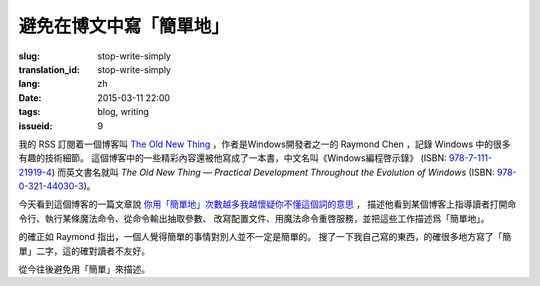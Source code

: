 避免在博文中寫「簡單地」
=====================================

:slug: stop-write-simply
:translation_id: stop-write-simply
:lang: zh
:date: 2015-03-11 22:00
:tags: blog, writing
:issueid: 9

我的 RSS 訂閱着一個博客叫 `The Old New Thing <http://blogs.msdn.com/b/oldnewthing/>`_ 
，作者是Windows開發者之一的 Raymond Chen ，記錄 Windows 中的很多有趣的技術細節。
這個博客中的一些精彩內容還被他寫成了一本書，中文名叫《Windows編程啓示錄》
(ISBN: `978-7-111-21919-4 <http://www.amazon.cn/dp/B0011C1ZEG/>`_) 而英文書名就叫
*The Old New Thing — Practical Development Throughout the Evolution of Windows* 
(ISBN: `978-0-321-44030-3 <http://www.amazon.com/gp/product/0321440307>`_)。

今天看到這個博客的一篇文章說
`你用「簡單地」次數越多我越懷疑你不懂這個詞的意思 <http://blogs.msdn.com/b/oldnewthing/archive/2015/03/10/10598846.aspx>`_ ， 描述他看到某個博客上指導讀者打開命令行、執行某條魔法命令、從命令輸出抽取參數、
改寫配置文件、用魔法命令重啓服務，並把這些工作描述爲「簡單地」。

的確正如 Raymond 指出，一個人覺得簡單的事情對別人並不一定是簡單的。
搜了一下我自己寫的東西，的確很多地方寫了「簡單」二字，這的確對讀者不友好。

從今往後避免用「簡單」來描述。
